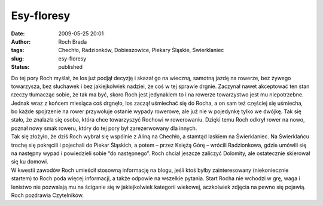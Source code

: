 Esy-floresy
###########
:date: 2009-05-25 20:01
:author: Roch Brada
:tags: Chechło, Radzionków, Dobieszowice, Piekary Śląskie, Świerklaniec
:slug: esy-floresy
:status: published

| Do tej pory Roch myślał, że los już podjął decyzję i skazał go na wieczną, samotną jazdę na rowerze, bez żywego towarzysza, bez słuchawek i bez jakiejkolwiek nadziei, że coś w tej sprawie drgnie. Zaczynał nawet akceptować ten stan rzeczy tłumacząc sobie, że tak ma być, skoro Roch jest jedynakiem to i na rowerze towarzystwo jest mu niepotrzebne.
| Jednak wraz z końcem miesiąca coś drgnęło, los zaczął uśmiechać się do Rocha, a on sam też częściej się uśmiecha, bo każde spojrzenie na rower przywołuje ostanie wypady rowerowe, ale już nie w pojedynkę tylko we dwójkę. Tak się stało, że znalazła się osoba, która chce towarzyszyć Rochowi w rowerowaniu. Dzięki temu Roch odkrył rower na nowo, poznał nowy smak roweru, który do tej pory był zarezerwowany dla innych.
| Tak się złożyło, że dziś Roch wybrał się wspólnie z Aliną na Chechło, a stamtąd laskiem na Świerklaniec. Na Świerklańcu trochę się pokręcili i pojechali do Piekar Śląskich, a potem – przez Księżą Górę – wrócili Radzionkowa, gdzie umówili się na następny wypad i powiedzieli sobie “do następnego”. Roch chciał jeszcze zaliczyć Dolomity, ale ostatecznie skierował się ku domowi.
| W kwestii zawodów Roch umieścił stosowną informację na blogu, jeśli ktoś byłby zainteresowany (niekoniecznie startem) to Roch poda więcej informacji, a także odpowie na wszelkie pytania. Start Rocha nie wchodzi w grę, waga i lenistwo nie pozwalają mu na ściganie się w jakiejkolwiek kategorii wiekowej, aczkolwiek zdjęcia na pewno się pojawią.
| Roch pozdrawia Czytelników.
